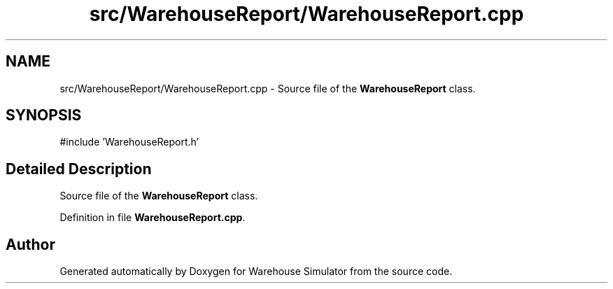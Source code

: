 .TH "src/WarehouseReport/WarehouseReport.cpp" 3 "Version 1.0.0" "Warehouse Simulator" \" -*- nroff -*-
.ad l
.nh
.SH NAME
src/WarehouseReport/WarehouseReport.cpp \- Source file of the \fBWarehouseReport\fP class\&.  

.SH SYNOPSIS
.br
.PP
\fR#include 'WarehouseReport\&.h'\fP
.br

.SH "Detailed Description"
.PP 
Source file of the \fBWarehouseReport\fP class\&. 


.PP
Definition in file \fBWarehouseReport\&.cpp\fP\&.
.SH "Author"
.PP 
Generated automatically by Doxygen for Warehouse Simulator from the source code\&.
